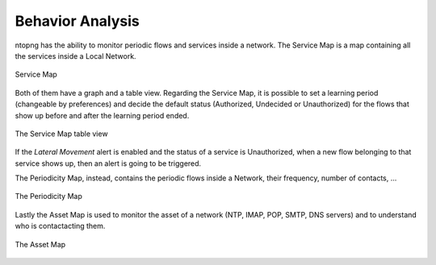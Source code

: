 .. _Behavior Analysis:

Behavior Analysis
=================

ntopng has the ability to monitor periodic flows and services inside a network.
The Service Map is a map containing all the services inside a Local Network.

.. figure:: ../img/advanced_features_service_map_graph.png
  :align: center
  :alt: Service Map

  Service Map

Both of them have a graph and a table view. Regarding the Service Map, it is possible to set a learning period (changeable by preferences) and decide the default status (Authorized, Undecided or Unauthorized) for the flows that show up before and after the learning period ended. 

.. figure:: ../img/advanced_features_service_map_table.png
  :align: center
  :alt: Service Map

  The Service Map table view 

If the `Lateral Movement` alert is enabled and the status of a service is Unauthorized, when a new flow belonging to that service shows up, then an alert is going to be triggered.

The Periodicity Map, instead, contains the periodic flows inside a Network, their frequency, number of contacts, ...

.. figure:: ../img/advanced_features_periodicity_map.png
  :align: center
  :alt: Periodicity Map

  The Periodicity Map

Lastly the Asset Map is used to monitor the asset of a network (NTP, IMAP, POP, SMTP, DNS servers) and to understand who is contactacting them. 

.. figure:: ../img/advanced_features_asset_map.png
  :align: center
  :alt: Asset Map

  The Asset Map